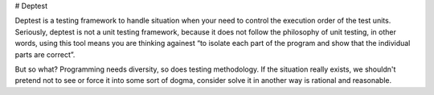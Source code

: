 # Deptest


Deptest is a testing framework to handle situation when your need to control the execution order
of the test units. Seriously, deptest is not a unit testing framework, because it does not follow
the philosophy of unit testing, in other words, using this tool means you are thinking againest
“to isolate each part of the program and show that the individual parts are correct”.

But so what? Programming needs diversity, so does testing methodology. If the situation really
exists, we shouldn't pretend not to see or force it into some sort of dogma, consider
solve it in another way is rational and reasonable.


